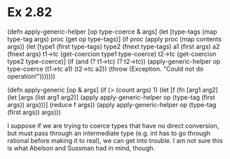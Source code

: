 * Ex 2.82

(defn apply-generic-helper [op type-coerce & args]
  (let [type-tags (map type-tag args)
        proc (get op type-tags)]
    (if proc
      (apply proc (map contents args))
      (let [type1 (first type-tags)
            type2 (fnext type-tags)
            a1 (first args)
            a2 (fnext args)
            t1->tc (get-coercion type1 type-coerce)
            t2->tc (get-coercion type2 type-coerce)]
        (if (and (? t1->tc) (? t2->tc))
          (apply-generic-helper op type-coerce (t1->tc a1) (t2->tc a2))
          (throw (Exception. "Could not do operation!")))))))

(defn apply-generic [op & args]
  (if (> (count args) 1)
    (let [f (fn [arg1 arg2]
              (let [args (list arg1 arg2)]
                (apply apply-generic-helper op (type-tag (first args)) args)))]
      (reduce f args))
    (apply apply-generic-helper op (type-tag (first args)) args)))


I suppose if we are trying to coerce types that have no direct conversion, but must pass through an intermediate type (e.g. int has to go through rational before making it to real), we can get into trouble. I am not sure this is what Abelson and Sussman had in mind, though.
